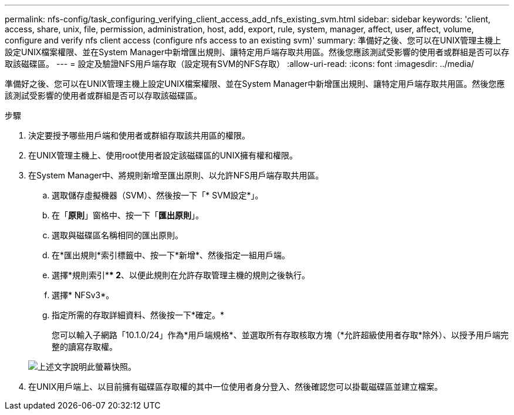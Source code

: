 ---
permalink: nfs-config/task_configuring_verifying_client_access_add_nfs_existing_svm.html 
sidebar: sidebar 
keywords: 'client, access, share, unix, file, permission, administration, host, add, export, rule, system, manager, affect, user, affect, volume, configure and verify nfs client access (configure nfs access to an existing svm)' 
summary: 準備好之後、您可以在UNIX管理主機上設定UNIX檔案權限、並在System Manager中新增匯出規則、讓特定用戶端存取共用區。然後您應該測試受影響的使用者或群組是否可以存取該磁碟區。 
---
= 設定及驗證NFS用戶端存取（設定現有SVM的NFS存取）
:allow-uri-read: 
:icons: font
:imagesdir: ../media/


[role="lead"]
準備好之後、您可以在UNIX管理主機上設定UNIX檔案權限、並在System Manager中新增匯出規則、讓特定用戶端存取共用區。然後您應該測試受影響的使用者或群組是否可以存取該磁碟區。

.步驟
. 決定要授予哪些用戶端和使用者或群組存取該共用區的權限。
. 在UNIX管理主機上、使用root使用者設定該磁碟區的UNIX擁有權和權限。
. 在System Manager中、將規則新增至匯出原則、以允許NFS用戶端存取共用區。
+
.. 選取儲存虛擬機器（SVM）、然後按一下「* SVM設定*」。
.. 在「*原則*」窗格中、按一下「*匯出原則*」。
.. 選取與磁碟區名稱相同的匯出原則。
.. 在*匯出規則*索引標籤中、按一下*新增*、然後指定一組用戶端。
.. 選擇*規則索引*** 2*、以便此規則在允許存取管理主機的規則之後執行。
.. 選擇* NFSv3*。
.. 指定所需的存取詳細資料、然後按一下*確定。*
+
您可以輸入子網路「10.1.0/24」作為*用戶端規格*、並選取所有存取核取方塊（*允許超級使用者存取*除外）、以授予用戶端完整的讀寫存取權。

+
image::../media/export_rule_for_clients_nfs_nfs.gif[上述文字說明此螢幕快照。]



. 在UNIX用戶端上、以目前擁有磁碟區存取權的其中一位使用者身分登入、然後確認您可以掛載磁碟區並建立檔案。

